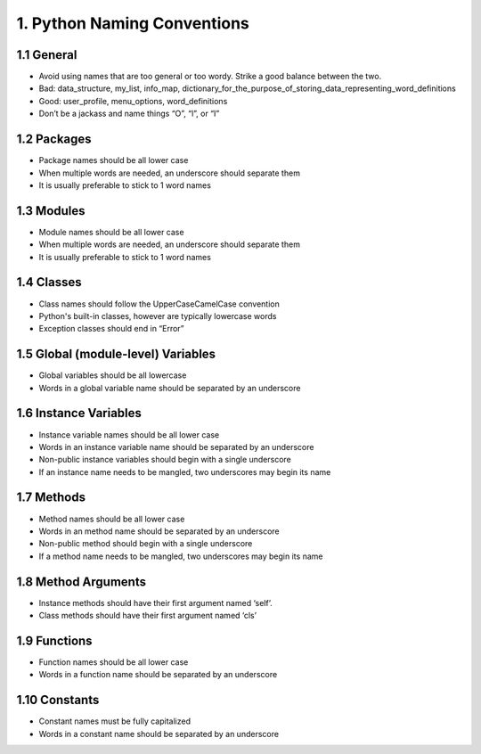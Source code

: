 .. _naming_convention:

1. Python Naming Conventions
============================================

1.1 General 
--------------------------------------------
	
* Avoid using names that are too general or too wordy. Strike a good balance between the two.
* Bad: data_structure, my_list, info_map, dictionary_for_the_purpose_of_storing_data_representing_word_definitions
* Good: user_profile, menu_options, word_definitions
* Don’t be a jackass and name things “O”, “l”, or “I” 

1.2 Packages
--------------------------------------------

* Package names should be all lower case
* When multiple words are needed, an underscore should separate them
* It is usually preferable to stick to 1 word names


1.3 Modules
--------------------------------------------
	
* Module names should be all lower case
* When multiple words are needed, an underscore should separate them
* It is usually preferable to stick to 1 word names


1.4 Classes
--------------------------------------------

* Class names should follow the UpperCaseCamelCase convention
* Python's built-in classes, however are typically lowercase words
* Exception classes should end in “Error”


1.5 Global (module-level) Variables
--------------------------------------------

* Global variables should be all lowercase
* Words in a global variable name should be separated by an underscore


1.6 Instance Variables
--------------------------------------------

* Instance variable names should be all lower case
* Words in an instance variable name should be separated by an underscore
* Non-public instance variables should begin with a single underscore
* If an instance name needs to be mangled, two underscores may begin its name


1.7 Methods
--------------------------------------------

* Method names should be all lower case
* Words in an method name should be separated by an underscore
* Non-public method should begin with a single underscore
* If a method name needs to be mangled, two underscores may begin its name


1.8 Method Arguments
--------------------------------------------

* Instance methods should have their first argument named ‘self’. 
* Class methods should have their first argument named ‘cls’


1.9 Functions
--------------------------------------------

* Function names should be all lower case
* Words in a function name should be separated by an underscore

1.10 Constants
--------------------------------------------
	
* Constant names must be fully capitalized
* Words in a constant name should be separated by an underscore


